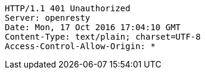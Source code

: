[source,http,options="nowrap"]
----
HTTP/1.1 401 Unauthorized
Server: openresty
Date: Mon, 17 Oct 2016 17:04:10 GMT
Content-Type: text/plain; charset=UTF-8
Access-Control-Allow-Origin: *

----